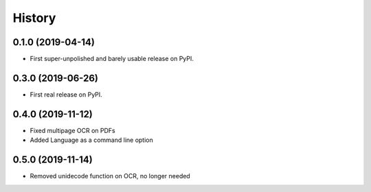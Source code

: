 =======
History
=======

0.1.0 (2019-04-14)
------------------

* First super-unpolished and barely usable release on PyPI.


0.3.0 (2019-06-26)
------------------

* First real release on PyPI.


0.4.0 (2019-11-12)
------------------

* Fixed multipage OCR on PDFs
* Added Language as a command line option


0.5.0 (2019-11-14)
------------------

* Removed unidecode function on OCR, no longer needed
